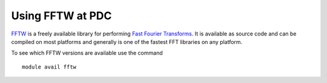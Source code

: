 

Using FFTW at PDC
-----------------

`FFTW <http://www.fftw.org/>`_ is a freely available library for
performing `Fast Fourier Transforms <http://en.wikipedia.org/wiki/Fast_Fourier_transform>`_. It is available as source code and
can be compiled on most platforms and generally is one of the fastest
FFT libraries on any platform.

To see which FFTW versions are available use the command ::

  module avail fftw

